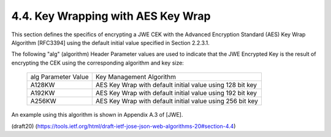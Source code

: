 4.4. Key Wrapping with AES Key Wrap
------------------------------------------------------


This section defines the specifics of encrypting a JWE CEK with the
Advanced Encryption Standard (AES) Key Wrap Algorithm [RFC3394] using
the default initial value specified in Section 2.2.3.1.

The following "alg" (algorithm) Header Parameter values are used to
indicate that the JWE Encrypted Key is the result of encrypting the
CEK using the corresponding algorithm and key size:

   +------------------+------------------------------------------------+
   | alg Parameter    | Key Management Algorithm                       |
   | Value            |                                                |
   +------------------+------------------------------------------------+
   | A128KW           | AES Key Wrap with default initial value using  |
   |                  | 128 bit key                                    |
   +------------------+------------------------------------------------+
   | A192KW           | AES Key Wrap with default initial value using  |
   |                  | 192 bit key                                    |
   +------------------+------------------------------------------------+
   | A256KW           | AES Key Wrap with default initial value using  |
   |                  | 256 bit key                                    |
   +------------------+------------------------------------------------+

An example using this algorithm is shown in Appendix A.3 of [JWE].

(draft20)
(https://tools.ietf.org/html/draft-ietf-jose-json-web-algorithms-20#section-4.4)
